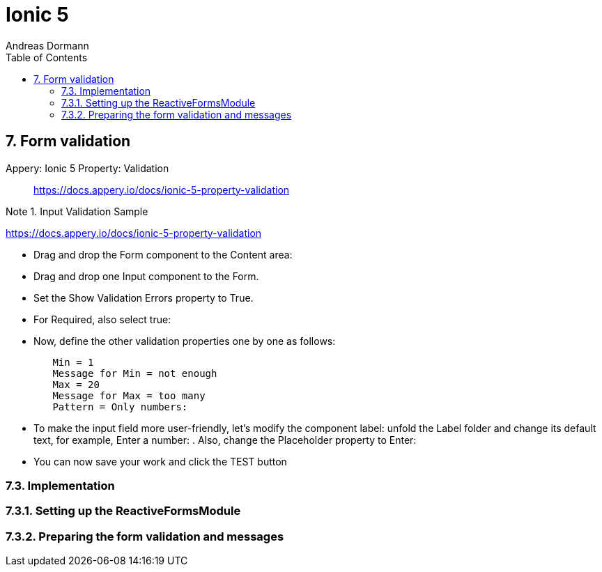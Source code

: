 = Ionic 5
:icons: font
:source-highlighter: pygments
:toc: right
:toclevels: 4
:example-caption: Note
Andreas Dormann

== 7. Form validation

Appery: Ionic 5 Property: Validation::
https://docs.appery.io/docs/ionic-5-property-validation

.Input Validation Sample
====
https://docs.appery.io/docs/ionic-5-property-validation

- Drag and drop the Form component to the Content area:

- Drag and drop one Input component to the Form.

- Set the Show Validation Errors property to True.

- For Required, also select true:

- Now, define the other validation properties one by one as follows:
----
	Min = 1
	Message for Min = not enough
	Max = 20
	Message for Max = too many
	Pattern = Only numbers:
----

- To make the input field more user-friendly, let's modify the component label: unfold the Label folder and change its default text, for example, Enter a number: . Also, change the Placeholder property to Enter:

- You can now save your work and click the TEST button 
====

=== 7.3. Implementation

=== 7.3.1. Setting up the ReactiveFormsModule

=== 7.3.2. Preparing the form validation and messages